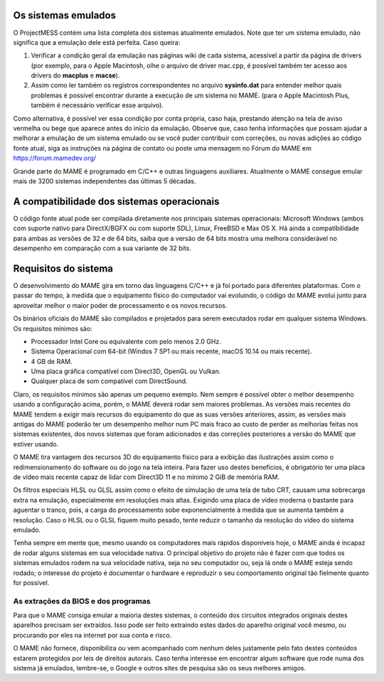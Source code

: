 Os sistemas emulados
====================

O ProjectMESS contém uma lista completa dos sistemas atualmente
emulados. Note que ter um sistema emulado, não significa que
a emulação dele está perfeita. Caso queira:

1. Verificar a condição geral da emulação nas páginas wiki de cada
   sistema, acessível a partir da página de drivers (por exemplo, para
   o Apple Macintosh, olhe o arquivo de driver mac.cpp, é possível
   também ter acesso aos drivers do **macplus** e **macse**).
2. Assim como ler também os registros correspondentes no arquivo
   **sysinfo.dat** para entender melhor quais problemas é possível
   encontrar durante a execução de um sistema no MAME. (para o Apple
   Macintosh Plus, também é necessário verificar esse arquivo).

Como alternativa, é possível ver essa condição por conta própria,
caso haja, prestando atenção na tela de aviso vermelha ou bege que
aparece antes do início da emulação. Observe que, caso tenha
informações que possam ajudar a melhorar a emulação de um sistema
emulado ou se você puder contribuir com correções, ou novas adições ao 
código fonte atual, siga as instruções na página de contato ou poste uma
mensagem no Fórum do MAME em `https://forum.mamedev.org/
<https://forum.mamedev.org/>`_

Grande parte do MAME é programado em C/C++  e outras linguagens
auxiliares. Atualmente o MAME consegue emular mais de 3200 sistemas
independentes das últimas 5 décadas.

A compatibilidade dos sistemas operacionais
===========================================

O código fonte atual pode ser compilada diretamente nos principais
sistemas operacionais: Microsoft Windows (ambos com suporte nativo para
DirectX/BGFX ou com suporte SDL), Linux, FreeBSD e Max OS X. Há ainda a
compatibilidade para ambas as versões de 32 e de 64 bits, saiba que a
versão de 64 bits mostra uma melhora considerável no desempenho em
comparação com a sua variante de 32 bits.

Requisitos do sistema
=====================

O desenvolvimento do MAME gira em torno das linguagens C/C++ e já foi
portado para diferentes plataformas. Com o passar do tempo, à medida que
o equipamento físico do computador vai evoluindo, o código do MAME
evolui junto para aproveitar melhor o maior poder de processamento e os
novos recursos.

Os binários oficiais do MAME são compilados e projetados para serem
executados rodar em qualquer sistema Windows. Os requisitos mínimos são:

* Processador Intel Core ou equivalente com pelo menos 2.0 GHz.
* Sistema Operacional com 64-bit (Windos 7 SP1 ou mais recente, macOS
  10.14 ou mais recente).
* 4 GB de RAM.
* Uma placa gráfica compatível com Direct3D, OpenGL ou Vulkan.
* Qualquer placa de som compatível com DirectSound.

Claro, os requisitos mínimos são apenas um pequeno exemplo. Nem sempre é
possível obter o melhor desempenho usando a configuração acima, porém,
o MAME deverá rodar sem maiores problemas. As versões mais recentes do
MAME tendem a exigir mais recursos do equipamento do que as suas versões
anteriores, assim, as versões mais antigas do MAME poderão ter um
desempenho melhor num PC mais fraco ao custo de perder as melhorias
feitas nos sistemas existentes, dos novos sistemas que foram adicionados
e das correções posteriores a versão do MAME que estiver usando.

O MAME tira vantagem dos recursos 3D do equipamento físico para a
exibição das ilustrações assim como o redimensionamento do software ou
do jogo na tela inteira. Para fazer uso destes benefícios, é obrigatório
ter uma placa de vídeo mais recente capaz de lidar com Direct3D 11 e no
mínimo 2 GiB de memória RAM.

Os filtros especiais HLSL ou GLSL assim como o efeito de simulação de
uma tela de tubo CRT, causam uma sobrecarga extra na emulação,
especialmente em resoluções mais altas. Exigindo uma placa de vídeo
moderna o bastante para aguentar o tranco, pois, a carga do
processamento sobe exponencialmente à medida que se aumenta também a
resolução. Caso o HLSL ou o GLSL fiquem muito pesado, tente reduzir o
tamanho da resolução do vídeo do sistema emulado.

Tenha sempre em mente que, mesmo usando os computadores mais rápidos
disponíveis hoje, o MAME ainda é incapaz de rodar alguns sistemas em
sua velocidade nativa. O principal objetivo do projeto não é fazer com
que todos os sistemas emulados rodem na sua velocidade nativa, seja no
seu computador ou, seja lá onde o MAME esteja sendo rodado; o interesse
do projeto é documentar o hardware e reproduzir o seu comportamento
original tão fielmente quanto for possível.

As extrações da BIOS e dos programas
------------------------------------

Para que o MAME consiga emular a maioria destes sistemas, o conteúdo dos
circuitos integrados originais destes aparelhos precisam ser extraídos.
Isso pode ser feito extraindo estes dados do aparelho original você
mesmo, ou procurando por eles na internet por sua conta e risco.

O MAME não fornece, disponibiliza ou vem acompanhado com nenhum deles
justamente pelo fato destes conteúdos estarem protegidos por leis de
direitos autorais. Caso tenha interesse em encontrar algum software que
rode numa dos sistema já emulados, lembre-se, o Google e outros sites
de pesquisa são os seus melhores amigos.

